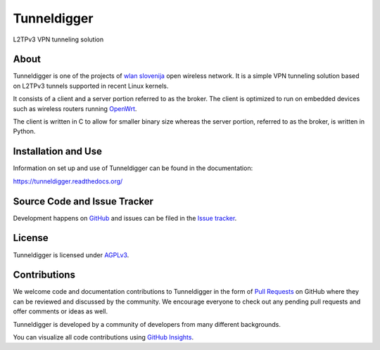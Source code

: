 Tunneldigger
============

L2TPv3 VPN tunneling solution

.. image:: https://travis-ci.org/wlanslovenija/tunneldigger.svg?branch=master
    :target: https://travis-ci.org/wlanslovenija/tunneldigger

About
-----

Tunneldigger is one of the projects of `wlan slovenija`_ open wireless network.
It is a simple VPN tunneling solution based on L2TPv3 tunnels supported in
recent Linux kernels.

.. _wlan slovenija: https://wlan-si.net

It consists of a client and a server portion referred to as the broker. The
client is optimized to run on embedded devices such as wireless routers
running OpenWrt_.

.. _OpenWrt: https://openwrt.org

The client is written in C to allow for smaller binary size whereas the server
portion, referred to as the broker, is written in Python.

Installation and Use
--------------------

Information on set up and use of Tunneldigger can be found in the
documentation:

https://tunneldigger.readthedocs.org/

Source Code and Issue Tracker
-------------------------------------------

Development happens on GitHub_ and issues can be filed in the `Issue tracker`_.

.. _GitHub: https://github.com/wlanslovenija/tunneldigger
.. _Issue tracker: https://github.com/wlanslovenija/tunneldigger/issues

License
-------

Tunneldigger is licensed under AGPLv3_.

.. _AGPLv3: https://www.gnu.org/licenses/agpl-3.0.en.html

Contributions
-------------

We welcome code and documentation contributions to Tunneldigger in the form of
`Pull Requests`_ on GitHub where they can be reviewed and discussed by the
community.
We encourage everyone to check out any pending pull requests and offer comments
or ideas as well.

.. _Pull Requests: https://github.com/wlanslovenija/tunneldigger/pulls

Tunneldigger is developed by a community of developers from many different
backgrounds.

You can visualize all code contributions using `GitHub Insights`_.

.. _GitHub Insights: https://github.com/wlanslovenija/tunneldigger/graphs/contributors
